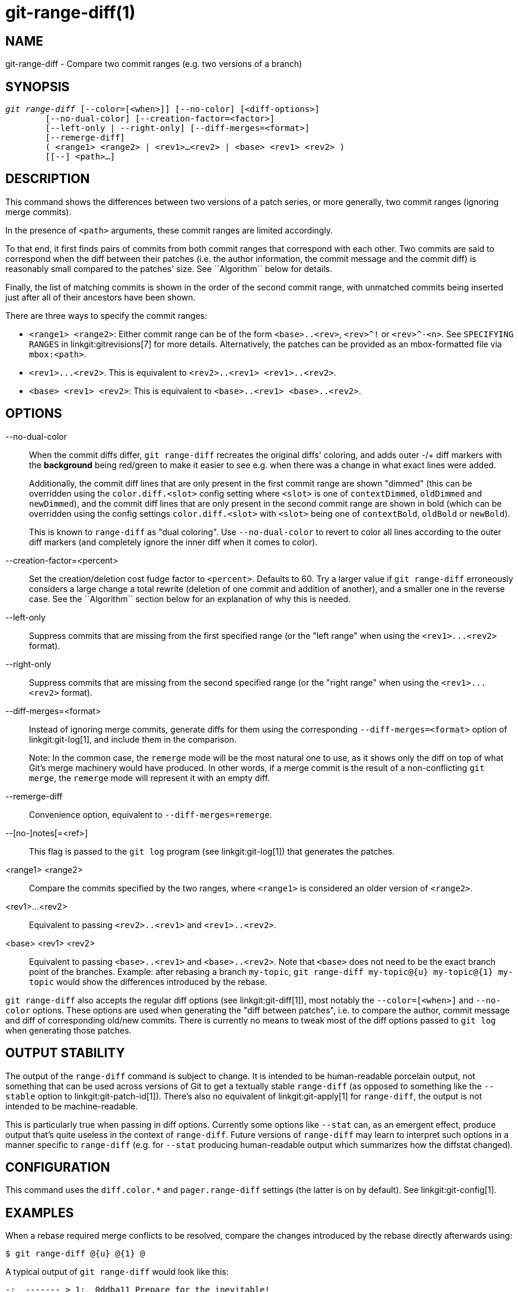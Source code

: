 git-range-diff(1)
=================

NAME
----
git-range-diff - Compare two commit ranges (e.g. two versions of a branch)

SYNOPSIS
--------
[verse]
'git range-diff' [--color=[<when>]] [--no-color] [<diff-options>]
	[--no-dual-color] [--creation-factor=<factor>]
	[--left-only | --right-only] [--diff-merges=<format>]
	[--remerge-diff]
	( <range1> <range2> | <rev1>...<rev2> | <base> <rev1> <rev2> )
	[[--] <path>...]

DESCRIPTION
-----------

This command shows the differences between two versions of a patch
series, or more generally, two commit ranges (ignoring merge commits).

In the presence of `<path>` arguments, these commit ranges are limited
accordingly.

To that end, it first finds pairs of commits from both commit ranges
that correspond with each other. Two commits are said to correspond when
the diff between their patches (i.e. the author information, the commit
message and the commit diff) is reasonably small compared to the
patches' size. See ``Algorithm`` below for details.

Finally, the list of matching commits is shown in the order of the
second commit range, with unmatched commits being inserted just after
all of their ancestors have been shown.

There are three ways to specify the commit ranges:

- `<range1> <range2>`: Either commit range can be of the form
  `<base>..<rev>`, `<rev>^!` or `<rev>^-<n>`. See `SPECIFYING RANGES`
  in linkgit:gitrevisions[7] for more details. Alternatively, the
  patches can be provided as an mbox-formatted file via `mbox:<path>`.

- `<rev1>...<rev2>`. This is equivalent to
  `<rev2>..<rev1> <rev1>..<rev2>`.

- `<base> <rev1> <rev2>`: This is equivalent to `<base>..<rev1>
  <base>..<rev2>`.

OPTIONS
-------
--no-dual-color::
	When the commit diffs differ, `git range-diff` recreates the
	original diffs' coloring, and adds outer -/+ diff markers with
	the *background* being red/green to make it easier to see e.g.
	when there was a change in what exact lines were added.
+
Additionally, the commit diff lines that are only present in the first commit
range are shown "dimmed" (this can be overridden using the `color.diff.<slot>`
config setting where `<slot>` is one of `contextDimmed`, `oldDimmed` and
`newDimmed`), and the commit diff lines that are only present in the second
commit range are shown in bold (which can be overridden using the config
settings `color.diff.<slot>` with `<slot>` being one of `contextBold`,
`oldBold` or `newBold`).
+
This is known to `range-diff` as "dual coloring". Use `--no-dual-color`
to revert to color all lines according to the outer diff markers
(and completely ignore the inner diff when it comes to color).

--creation-factor=<percent>::
	Set the creation/deletion cost fudge factor to `<percent>`.
	Defaults to 60. Try a larger value if `git range-diff` erroneously
	considers a large change a total rewrite (deletion of one commit
	and addition of another), and a smaller one in the reverse case.
	See the ``Algorithm`` section below for an explanation of why this is
	needed.

--left-only::
	Suppress commits that are missing from the first specified range
	(or the "left range" when using the `<rev1>...<rev2>` format).

--right-only::
	Suppress commits that are missing from the second specified range
	(or the "right range" when using the `<rev1>...<rev2>` format).

--diff-merges=<format>::
	Instead of ignoring merge commits, generate diffs for them using the
	corresponding `--diff-merges=<format>` option of linkgit:git-log[1],
	and include them in the comparison.
+
Note: In the common case, the `remerge` mode will be the most natural one
to use, as it shows only the diff on top of what Git's merge machinery would
have produced. In other words, if a merge commit is the result of a
non-conflicting `git merge`, the `remerge` mode will represent it with an empty
diff.

--remerge-diff::
	Convenience option, equivalent to `--diff-merges=remerge`.

--[no-]notes[=<ref>]::
	This flag is passed to the `git log` program
	(see linkgit:git-log[1]) that generates the patches.

<range1> <range2>::
	Compare the commits specified by the two ranges, where
	`<range1>` is considered an older version of `<range2>`.

<rev1>...<rev2>::
	Equivalent to passing `<rev2>..<rev1>` and `<rev1>..<rev2>`.

<base> <rev1> <rev2>::
	Equivalent to passing `<base>..<rev1>` and `<base>..<rev2>`.
	Note that `<base>` does not need to be the exact branch point
	of the branches. Example: after rebasing a branch `my-topic`,
	`git range-diff my-topic@{u} my-topic@{1} my-topic` would
	show the differences introduced by the rebase.

`git range-diff` also accepts the regular diff options (see
linkgit:git-diff[1]), most notably the `--color=[<when>]` and
`--no-color` options. These options are used when generating the "diff
between patches", i.e. to compare the author, commit message and diff of
corresponding old/new commits. There is currently no means to tweak most of the
diff options passed to `git log` when generating those patches.

OUTPUT STABILITY
----------------

The output of the `range-diff` command is subject to change. It is
intended to be human-readable porcelain output, not something that can
be used across versions of Git to get a textually stable `range-diff`
(as opposed to something like the `--stable` option to
linkgit:git-patch-id[1]). There's also no equivalent of
linkgit:git-apply[1] for `range-diff`, the output is not intended to
be machine-readable.

This is particularly true when passing in diff options. Currently some
options like `--stat` can, as an emergent effect, produce output
that's quite useless in the context of `range-diff`. Future versions
of `range-diff` may learn to interpret such options in a manner
specific to `range-diff` (e.g. for `--stat` producing human-readable
output which summarizes how the diffstat changed).

CONFIGURATION
-------------
This command uses the `diff.color.*` and `pager.range-diff` settings
(the latter is on by default).
See linkgit:git-config[1].


EXAMPLES
--------

When a rebase required merge conflicts to be resolved, compare the changes
introduced by the rebase directly afterwards using:

------------
$ git range-diff @{u} @{1} @
------------


A typical output of `git range-diff` would look like this:

------------
-:  ------- > 1:  0ddba11 Prepare for the inevitable!
1:  c0debee = 2:  cab005e Add a helpful message at the start
2:  f00dbal ! 3:  decafe1 Describe a bug
    @@ -1,3 +1,3 @@
     Author: A U Thor <author@example.com>

    -TODO: Describe a bug
    +Describe a bug
    @@ -324,5 +324,6
      This is expected.

    -+What is unexpected is that it will also crash.
    ++Unexpectedly, it also crashes. This is a bug, and the jury is
    ++still out there how to fix it best. See ticket #314 for details.

      Contact
3:  bedead < -:  ------- TO-UNDO
------------

In this example, there are 3 old and 3 new commits, where the developer
removed the 3rd, added a new one before the first two, and modified the
commit message of the 2nd commit as well as its diff.

When the output goes to a terminal, it is color-coded by default, just
like regular `git diff`'s output. In addition, the first line (adding a
commit) is green, the last line (deleting a commit) is red, the second
line (with a perfect match) is yellow like the commit header of `git
show`'s output, and the third line colors the old commit red, the new
one green and the rest like `git show`'s commit header.

A naive color-coded diff of diffs is actually a bit hard to read,
though, as it colors the entire lines red or green. The line that added
"What is unexpected" in the old commit, for example, is completely red,
even if the intent of the old commit was to add something.

To help with that, `range` uses the `--dual-color` mode by default. In
this mode, the diff of diffs will retain the original diff colors, and
prefix the lines with -/+ markers that have their *background* red or
green, to make it more obvious that they describe how the diff itself
changed.


Algorithm
---------

The general idea is this: we generate a cost matrix between the commits
in both commit ranges, then solve the least-cost assignment.

The cost matrix is populated thusly: for each pair of commits, both
diffs are generated and the "diff of diffs" is generated, with 3 context
lines, then the number of lines in that diff is used as cost.

To avoid false positives (e.g. when a patch has been removed, and an
unrelated patch has been added between two iterations of the same patch
series), the cost matrix is extended to allow for that, by adding
fixed-cost entries for wholesale deletes/adds.

Example: Let commits `1--2` be the first iteration of a patch series and
`A--C` the second iteration. Let's assume that `A` is a cherry-pick of
`2,` and `C` is a cherry-pick of `1` but with a small modification (say,
a fixed typo). Visualize the commits as a bipartite graph:

------------
    1            A

    2            B

		 C
------------

We are looking for a "best" explanation of the new series in terms of
the old one. We can represent an "explanation" as an edge in the graph:


------------
    1            A
	       /
    2 --------'  B

		 C
------------

This explanation comes for "free" because there was no change. Similarly
`C` could be explained using `1`, but that comes at some cost c>0
because of the modification:

------------
    1 ----.      A
	  |    /
    2 ----+---'  B
	  |
	  `----- C
	  c>0
------------

In mathematical terms, what we are looking for is some sort of a minimum
cost bipartite matching; `1` is matched to `C` at some cost, etc. The
underlying graph is in fact a complete bipartite graph; the cost we
associate with every edge is the size of the diff between the two
commits' patches. To explain also new commits, we introduce dummy nodes
on both sides:

------------
    1 ----.      A
	  |    /
    2 ----+---'  B
	  |
    o     `----- C
	  c>0
    o            o

    o            o
------------

The cost of an edge `o--C` is the size of `C`'s diff, modified by a
fudge factor that should be smaller than 100%. The cost of an edge
`o--o` is free. The fudge factor is necessary because even if `1` and
`C` have nothing in common, they may still share a few empty lines and
such, possibly making the assignment `1--C`, `o--o` slightly cheaper
than `1--o`, `o--C` even if `1` and `C` have nothing in common. With the
fudge factor we require a much larger common part to consider patches as
corresponding.

The overall time needed to compute this algorithm is the time needed to
compute n+m commit diffs and then n*m diffs of patches, plus the time
needed to compute the least-cost assignment between n and m diffs. Git
uses an implementation of the Jonker-Volgenant algorithm to solve the
assignment problem, which has cubic runtime complexity. The matching
found in this case will look like this:

------------
    1 ----.      A
	  |    /
    2 ----+---'  B
       .--+-----'
    o -'  `----- C
	  c>0
    o ---------- o

    o ---------- o
------------


SEE ALSO
--------
linkgit:git-log[1]

GIT
---
Part of the linkgit:git[1] suite
